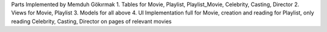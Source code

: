 Parts Implemented by Memduh Gökırmak
1. Tables for Movie, Playlist, Playlist_Movie, Celebrity, Casting, Director
2. Views for Movie, Playlist
3. Models for all above
4. UI Implementation full for Movie, creation and reading for Playlist, only reading Celebrity, Casting, Director on pages of relevant movies
